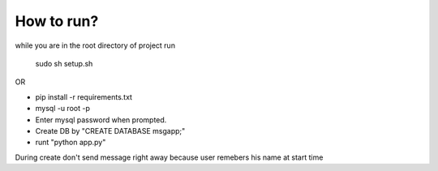 

How to run?
============

while you are in the root directory of project run
    
    sudo sh setup.sh

OR


* pip install -r requirements.txt

* mysql -u root -p 

* Enter mysql password when prompted.

* Create DB by "CREATE DATABASE msgapp;"

* runt "python app.py"


During create don't send message right away because user remebers his name at start time

